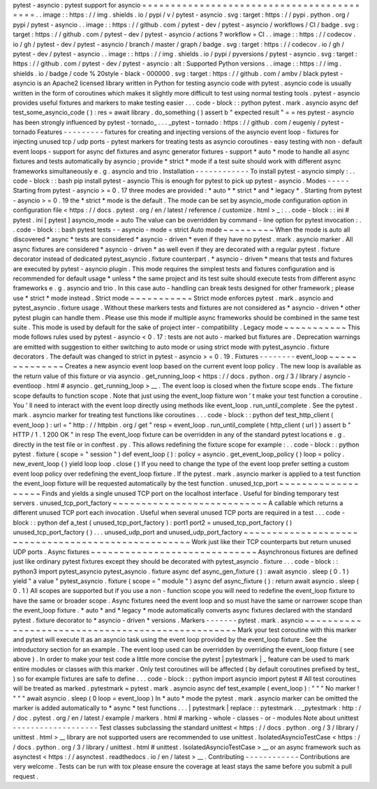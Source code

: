pytest
-
asyncio
:
pytest
support
for
asyncio
=
=
=
=
=
=
=
=
=
=
=
=
=
=
=
=
=
=
=
=
=
=
=
=
=
=
=
=
=
=
=
=
=
=
=
=
=
=
=
=
=
=
.
.
image
:
:
https
:
/
/
img
.
shields
.
io
/
pypi
/
v
/
pytest
-
asyncio
.
svg
:
target
:
https
:
/
/
pypi
.
python
.
org
/
pypi
/
pytest
-
asyncio
.
.
image
:
:
https
:
/
/
github
.
com
/
pytest
-
dev
/
pytest
-
asyncio
/
workflows
/
CI
/
badge
.
svg
:
target
:
https
:
/
/
github
.
com
/
pytest
-
dev
/
pytest
-
asyncio
/
actions
?
workflow
=
CI
.
.
image
:
:
https
:
/
/
codecov
.
io
/
gh
/
pytest
-
dev
/
pytest
-
asyncio
/
branch
/
master
/
graph
/
badge
.
svg
:
target
:
https
:
/
/
codecov
.
io
/
gh
/
pytest
-
dev
/
pytest
-
asyncio
.
.
image
:
:
https
:
/
/
img
.
shields
.
io
/
pypi
/
pyversions
/
pytest
-
asyncio
.
svg
:
target
:
https
:
/
/
github
.
com
/
pytest
-
dev
/
pytest
-
asyncio
:
alt
:
Supported
Python
versions
.
.
image
:
:
https
:
/
/
img
.
shields
.
io
/
badge
/
code
%
20style
-
black
-
000000
.
svg
:
target
:
https
:
/
/
github
.
com
/
ambv
/
black
pytest
-
asyncio
is
an
Apache2
licensed
library
written
in
Python
for
testing
asyncio
code
with
pytest
.
asyncio
code
is
usually
written
in
the
form
of
coroutines
which
makes
it
slightly
more
difficult
to
test
using
normal
testing
tools
.
pytest
-
asyncio
provides
useful
fixtures
and
markers
to
make
testing
easier
.
.
.
code
-
block
:
:
python
pytest
.
mark
.
asyncio
async
def
test_some_asyncio_code
(
)
:
res
=
await
library
.
do_something
(
)
assert
b
"
expected
result
"
=
=
res
pytest
-
asyncio
has
been
strongly
influenced
by
pytest
-
tornado_
.
.
.
_pytest
-
tornado
:
https
:
/
/
github
.
com
/
eugeniy
/
pytest
-
tornado
Features
-
-
-
-
-
-
-
-
-
fixtures
for
creating
and
injecting
versions
of
the
asyncio
event
loop
-
fixtures
for
injecting
unused
tcp
/
udp
ports
-
pytest
markers
for
treating
tests
as
asyncio
coroutines
-
easy
testing
with
non
-
default
event
loops
-
support
for
async
def
fixtures
and
async
generator
fixtures
-
support
*
auto
*
mode
to
handle
all
async
fixtures
and
tests
automatically
by
asyncio
;
provide
*
strict
*
mode
if
a
test
suite
should
work
with
different
async
frameworks
simultaneously
e
.
g
.
asyncio
and
trio
.
Installation
-
-
-
-
-
-
-
-
-
-
-
-
To
install
pytest
-
asyncio
simply
:
.
.
code
-
block
:
:
bash
pip
install
pytest
-
asyncio
This
is
enough
for
pytest
to
pick
up
pytest
-
asyncio
.
Modes
-
-
-
-
-
Starting
from
pytest
-
asyncio
>
=
0
.
17
three
modes
are
provided
:
*
auto
*
*
strict
*
and
*
legacy
*
.
Starting
from
pytest
-
asyncio
>
=
0
.
19
the
*
strict
*
mode
is
the
default
.
The
mode
can
be
set
by
asyncio_mode
configuration
option
in
configuration
file
<
https
:
/
/
docs
.
pytest
.
org
/
en
/
latest
/
reference
/
customize
.
html
>
_
:
.
.
code
-
block
:
:
ini
#
pytest
.
ini
[
pytest
]
asyncio_mode
=
auto
The
value
can
be
overridden
by
command
-
line
option
for
pytest
invocation
:
.
.
code
-
block
:
:
bash
pytest
tests
-
-
asyncio
-
mode
=
strict
Auto
mode
~
~
~
~
~
~
~
~
~
When
the
mode
is
auto
all
discovered
*
async
*
tests
are
considered
*
asyncio
-
driven
*
even
if
they
have
no
pytest
.
mark
.
asyncio
marker
.
All
async
fixtures
are
considered
*
asyncio
-
driven
*
as
well
even
if
they
are
decorated
with
a
regular
pytest
.
fixture
decorator
instead
of
dedicated
pytest_asyncio
.
fixture
counterpart
.
*
asyncio
-
driven
*
means
that
tests
and
fixtures
are
executed
by
pytest
-
asyncio
plugin
.
This
mode
requires
the
simplest
tests
and
fixtures
configuration
and
is
recommended
for
default
usage
*
unless
*
the
same
project
and
its
test
suite
should
execute
tests
from
different
async
frameworks
e
.
g
.
asyncio
and
trio
.
In
this
case
auto
-
handling
can
break
tests
designed
for
other
framework
;
please
use
*
strict
*
mode
instead
.
Strict
mode
~
~
~
~
~
~
~
~
~
~
~
Strict
mode
enforces
pytest
.
mark
.
asyncio
and
pytest_asyncio
.
fixture
usage
.
Without
these
markers
tests
and
fixtures
are
not
considered
as
*
asyncio
-
driven
*
other
pytest
plugin
can
handle
them
.
Please
use
this
mode
if
multiple
async
frameworks
should
be
combined
in
the
same
test
suite
.
This
mode
is
used
by
default
for
the
sake
of
project
inter
-
compatibility
.
Legacy
mode
~
~
~
~
~
~
~
~
~
~
~
This
mode
follows
rules
used
by
pytest
-
asyncio
<
0
.
17
:
tests
are
not
auto
-
marked
but
fixtures
are
.
Deprecation
warnings
are
emitted
with
suggestion
to
either
switching
to
auto
mode
or
using
strict
mode
with
pytest_asyncio
.
fixture
decorators
.
The
default
was
changed
to
strict
in
pytest
-
asyncio
>
=
0
.
19
.
Fixtures
-
-
-
-
-
-
-
-
event_loop
~
~
~
~
~
~
~
~
~
~
~
~
~
~
Creates
a
new
asyncio
event
loop
based
on
the
current
event
loop
policy
.
The
new
loop
is
available
as
the
return
value
of
this
fixture
or
via
asyncio
.
get_running_loop
<
https
:
/
/
docs
.
python
.
org
/
3
/
library
/
asyncio
-
eventloop
.
html
#
asyncio
.
get_running_loop
>
__
.
The
event
loop
is
closed
when
the
fixture
scope
ends
.
The
fixture
scope
defaults
to
function
scope
.
Note
that
just
using
the
event_loop
fixture
won
'
t
make
your
test
function
a
coroutine
.
You
'
ll
need
to
interact
with
the
event
loop
directly
using
methods
like
event_loop
.
run_until_complete
.
See
the
pytest
.
mark
.
asyncio
marker
for
treating
test
functions
like
coroutines
.
.
.
code
-
block
:
:
python
def
test_http_client
(
event_loop
)
:
url
=
"
http
:
/
/
httpbin
.
org
/
get
"
resp
=
event_loop
.
run_until_complete
(
http_client
(
url
)
)
assert
b
"
HTTP
/
1
.
1
200
OK
"
in
resp
The
event_loop
fixture
can
be
overridden
in
any
of
the
standard
pytest
locations
e
.
g
.
directly
in
the
test
file
or
in
conftest
.
py
.
This
allows
redefining
the
fixture
scope
for
example
:
.
.
code
-
block
:
:
python
pytest
.
fixture
(
scope
=
"
session
"
)
def
event_loop
(
)
:
policy
=
asyncio
.
get_event_loop_policy
(
)
loop
=
policy
.
new_event_loop
(
)
yield
loop
loop
.
close
(
)
If
you
need
to
change
the
type
of
the
event
loop
prefer
setting
a
custom
event
loop
policy
over
redefining
the
event_loop
fixture
.
If
the
pytest
.
mark
.
asyncio
marker
is
applied
to
a
test
function
the
event_loop
fixture
will
be
requested
automatically
by
the
test
function
.
unused_tcp_port
~
~
~
~
~
~
~
~
~
~
~
~
~
~
~
~
~
~
~
Finds
and
yields
a
single
unused
TCP
port
on
the
localhost
interface
.
Useful
for
binding
temporary
test
servers
.
unused_tcp_port_factory
~
~
~
~
~
~
~
~
~
~
~
~
~
~
~
~
~
~
~
~
~
~
~
~
~
~
~
A
callable
which
returns
a
different
unused
TCP
port
each
invocation
.
Useful
when
several
unused
TCP
ports
are
required
in
a
test
.
.
.
code
-
block
:
:
python
def
a_test
(
unused_tcp_port_factory
)
:
port1
port2
=
unused_tcp_port_factory
(
)
unused_tcp_port_factory
(
)
.
.
.
unused_udp_port
and
unused_udp_port_factory
~
~
~
~
~
~
~
~
~
~
~
~
~
~
~
~
~
~
~
~
~
~
~
~
~
~
~
~
~
~
~
~
~
~
~
~
~
~
~
~
~
~
~
~
~
~
~
~
~
~
~
Work
just
like
their
TCP
counterparts
but
return
unused
UDP
ports
.
Async
fixtures
~
~
~
~
~
~
~
~
~
~
~
~
~
~
~
~
~
~
~
~
~
~
~
~
~
~
~
~
~
Asynchronous
fixtures
are
defined
just
like
ordinary
pytest
fixtures
except
they
should
be
decorated
with
pytest_asyncio
.
fixture
.
.
.
code
-
block
:
:
python3
import
pytest_asyncio
pytest_asyncio
.
fixture
async
def
async_gen_fixture
(
)
:
await
asyncio
.
sleep
(
0
.
1
)
yield
"
a
value
"
pytest_asyncio
.
fixture
(
scope
=
"
module
"
)
async
def
async_fixture
(
)
:
return
await
asyncio
.
sleep
(
0
.
1
)
All
scopes
are
supported
but
if
you
use
a
non
-
function
scope
you
will
need
to
redefine
the
event_loop
fixture
to
have
the
same
or
broader
scope
.
Async
fixtures
need
the
event
loop
and
so
must
have
the
same
or
narrower
scope
than
the
event_loop
fixture
.
*
auto
*
and
*
legacy
*
mode
automatically
converts
async
fixtures
declared
with
the
standard
pytest
.
fixture
decorator
to
*
asyncio
-
driven
*
versions
.
Markers
-
-
-
-
-
-
-
pytest
.
mark
.
asyncio
~
~
~
~
~
~
~
~
~
~
~
~
~
~
~
~
~
~
~
~
~
~
~
~
~
~
~
~
~
~
~
~
~
~
~
~
~
~
~
~
~
~
~
~
~
~
~
~
~
Mark
your
test
coroutine
with
this
marker
and
pytest
will
execute
it
as
an
asyncio
task
using
the
event
loop
provided
by
the
event_loop
fixture
.
See
the
introductory
section
for
an
example
.
The
event
loop
used
can
be
overridden
by
overriding
the
event_loop
fixture
(
see
above
)
.
In
order
to
make
your
test
code
a
little
more
concise
the
pytest
|
pytestmark
|
_
feature
can
be
used
to
mark
entire
modules
or
classes
with
this
marker
.
Only
test
coroutines
will
be
affected
(
by
default
coroutines
prefixed
by
test_
)
so
for
example
fixtures
are
safe
to
define
.
.
.
code
-
block
:
:
python
import
asyncio
import
pytest
#
All
test
coroutines
will
be
treated
as
marked
.
pytestmark
=
pytest
.
mark
.
asyncio
async
def
test_example
(
event_loop
)
:
"
"
"
No
marker
!
"
"
"
await
asyncio
.
sleep
(
0
loop
=
event_loop
)
In
*
auto
*
mode
the
pytest
.
mark
.
asyncio
marker
can
be
omitted
the
marker
is
added
automatically
to
*
async
*
test
functions
.
.
.
|
pytestmark
|
replace
:
:
pytestmark
.
.
_pytestmark
:
http
:
/
/
doc
.
pytest
.
org
/
en
/
latest
/
example
/
markers
.
html
#
marking
-
whole
-
classes
-
or
-
modules
Note
about
unittest
-
-
-
-
-
-
-
-
-
-
-
-
-
-
-
-
-
-
-
Test
classes
subclassing
the
standard
unittest
<
https
:
/
/
docs
.
python
.
org
/
3
/
library
/
unittest
.
html
>
__
library
are
not
supported
users
are
recommended
to
use
unittest
.
IsolatedAsyncioTestCase
<
https
:
/
/
docs
.
python
.
org
/
3
/
library
/
unittest
.
html
#
unittest
.
IsolatedAsyncioTestCase
>
__
or
an
async
framework
such
as
asynctest
<
https
:
/
/
asynctest
.
readthedocs
.
io
/
en
/
latest
>
__
.
Contributing
-
-
-
-
-
-
-
-
-
-
-
-
Contributions
are
very
welcome
.
Tests
can
be
run
with
tox
please
ensure
the
coverage
at
least
stays
the
same
before
you
submit
a
pull
request
.
